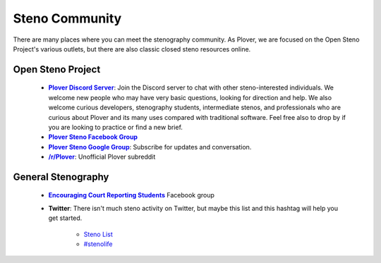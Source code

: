 Steno Community
===============

There are many places where you can meet the stenography community. As Plover,
we are focused on the Open Steno Project's various outlets, but there are also
classic closed steno resources online.

Open Steno Project
------------------

  * |discord|_: Join the Discord server to chat with other steno-interested
    individuals. We welcome new people who may have very basic questions,
    looking for direction and help. We also welcome curious developers,
    stenography students, intermediate stenos, and professionals who are
    curious about Plover and its many uses compared with traditional software.
    Feel free also to drop by if you are looking to practice or find a new
    brief.

  * |ploverfb|_

  * |googgroup|_: Subscribe for updates and conversation.

  * |rplover|_: Unofficial Plover subreddit

General Stenography
-------------------

  * |ecrsfb|_ Facebook group

  * **Twitter**: There isn't much steno activity on Twitter, but maybe this
    list and this hashtag will help you get started.

      * `Steno List <https://twitter.com/morinted/lists/steno>`_

      * `#stenolife <https://twitter.com/hashtag/stenolife?src=hash>`_

.. |discord| replace:: **Plover Discord Server**
.. |ploverfb| replace:: **Plover Steno Facebook Group**
.. |googgroup| replace:: **Plover Steno Google Group**
.. |rplover| replace:: **/r/Plover**
.. |ecrsfb| replace:: **Encouraging Court Reporting Students**
.. _discord: https://discord.gg/0lQde43a6dGmAMp2
.. _ploverfb: https://www.facebook.com/groups/486062194804842/
.. _googgroup: https://groups.google.com/forum/#!forum/ploversteno
.. _rplover: https://www.reddit.com/r/Plover
.. _ecrsfb: https://www.facebook.com/groups/ECRSgroup/
